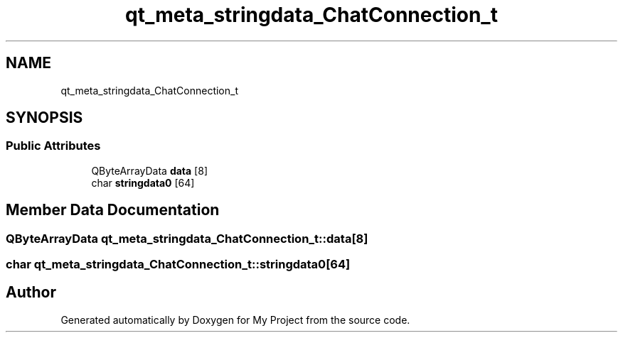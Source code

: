 .TH "qt_meta_stringdata_ChatConnection_t" 3 "Thu Nov 18 2021" "Version 1.0.0" "My Project" \" -*- nroff -*-
.ad l
.nh
.SH NAME
qt_meta_stringdata_ChatConnection_t
.SH SYNOPSIS
.br
.PP
.SS "Public Attributes"

.in +1c
.ti -1c
.RI "QByteArrayData \fBdata\fP [8]"
.br
.ti -1c
.RI "char \fBstringdata0\fP [64]"
.br
.in -1c
.SH "Member Data Documentation"
.PP 
.SS "QByteArrayData qt_meta_stringdata_ChatConnection_t::data[8]"

.SS "char qt_meta_stringdata_ChatConnection_t::stringdata0[64]"


.SH "Author"
.PP 
Generated automatically by Doxygen for My Project from the source code\&.
